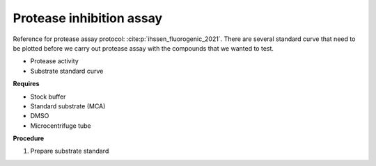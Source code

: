 Protease inhibition assay
=========================

Reference for protease assay protocol: :cite:p:`ihssen_fluorogenic_2021`. 
There are several standard curve that need to be plotted before we carry out protease assay with the compounds that we wanted to test.  

* Protease activity 
* Substrate standard curve 

**Requires**

* Stock buffer
* Standard substrate (MCA)
* DMSO 
* Microcentrifuge tube 

**Procedure**

#. Prepare substrate standard 
